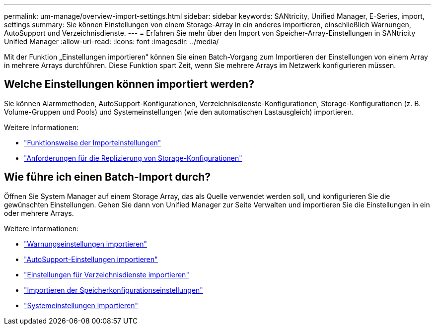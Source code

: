 ---
permalink: um-manage/overview-import-settings.html 
sidebar: sidebar 
keywords: SANtricity, Unified Manager, E-Series, import, settings 
summary: Sie können Einstellungen von einem Storage-Array in ein anderes importieren, einschließlich Warnungen, AutoSupport und Verzeichnisdienste. 
---
= Erfahren Sie mehr über den Import von Speicher-Array-Einstellungen in SANtricity Unified Manager
:allow-uri-read: 
:icons: font
:imagesdir: ../media/


[role="lead"]
Mit der Funktion „Einstellungen importieren“ können Sie einen Batch-Vorgang zum Importieren der Einstellungen von einem Array in mehrere Arrays durchführen. Diese Funktion spart Zeit, wenn Sie mehrere Arrays im Netzwerk konfigurieren müssen.



== Welche Einstellungen können importiert werden?

Sie können Alarmmethoden, AutoSupport-Konfigurationen, Verzeichnisdienste-Konfigurationen, Storage-Konfigurationen (z. B. Volume-Gruppen und Pools) und Systemeinstellungen (wie den automatischen Lastausgleich) importieren.

Weitere Informationen:

* link:how-import-settings-works.html["Funktionsweise der Importeinstellungen"]
* link:requirements-for-replicating-storage-configurations.html["Anforderungen für die Replizierung von Storage-Konfigurationen"]




== Wie führe ich einen Batch-Import durch?

Öffnen Sie System Manager auf einem Storage Array, das als Quelle verwendet werden soll, und konfigurieren Sie die gewünschten Einstellungen. Gehen Sie dann von Unified Manager zur Seite Verwalten und importieren Sie die Einstellungen in ein oder mehrere Arrays.

Weitere Informationen:

* link:import-alert-settings.html["Warnungseinstellungen importieren"]
* link:import-autosupport-settings.html["AutoSupport-Einstellungen importieren"]
* link:import-directory-services-settings.html["Einstellungen für Verzeichnisdienste importieren"]
* link:import-storage-configuration-settings.html["Importieren der Speicherkonfigurationseinstellungen"]
* link:import-system-settings.html["Systemeinstellungen importieren"]

